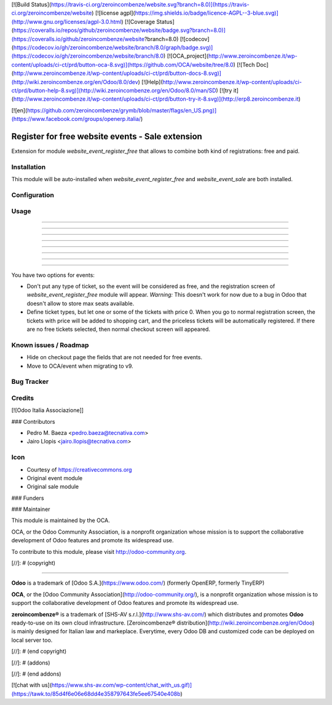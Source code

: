 [![Build Status](https://travis-ci.org/zeroincombenze/website.svg?branch=8.0)](https://travis-ci.org/zeroincombenze/website)
[![license agpl](https://img.shields.io/badge/licence-AGPL--3-blue.svg)](http://www.gnu.org/licenses/agpl-3.0.html)
[![Coverage Status](https://coveralls.io/repos/github/zeroincombenze/website/badge.svg?branch=8.0)](https://coveralls.io/github/zeroincombenze/website?branch=8.0)
[![codecov](https://codecov.io/gh/zeroincombenze/website/branch/8.0/graph/badge.svg)](https://codecov.io/gh/zeroincombenze/website/branch/8.0)
[![OCA_project](http://www.zeroincombenze.it/wp-content/uploads/ci-ct/prd/button-oca-8.svg)](https://github.com/OCA/website/tree/8.0)
[![Tech Doc](http://www.zeroincombenze.it/wp-content/uploads/ci-ct/prd/button-docs-8.svg)](http://wiki.zeroincombenze.org/en/Odoo/8.0/dev)
[![Help](http://www.zeroincombenze.it/wp-content/uploads/ci-ct/prd/button-help-8.svg)](http://wiki.zeroincombenze.org/en/Odoo/8.0/man/SD)
[![try it](http://www.zeroincombenze.it/wp-content/uploads/ci-ct/prd/button-try-it-8.svg)](http://erp8.zeroincombenze.it)


[![en](https://github.com/zeroincombenze/grymb/blob/master/flags/en_US.png)](https://www.facebook.com/groups/openerp.italia/)

Register for free website events - Sale extension
=================================================

Extension for module *website_event_register_free* that allows to combine
both kind of registrations: free and paid.

Installation
------------









This module will be auto-installed when *website_event_register_free* and
*website_event_sale* are both installed.

Configuration
-------------








Usage
-----

-----

-----

-----

-----

-----

-----

-----

=====

You have two options for events:

* Don't put any type of ticket, so the event will be considered as free, and
  the registration screen of *website_event_register_free* module will appear.
  *Warning:* This doesn't work for now due to a bug in Odoo that doesn't allow
  to store max seats available.
* Define ticket types, but let one or some of the tickets with price 0. When
  you go to normal registration screen, the tickets with price will be added
  to shopping cart, and the priceless tickets will be automatically registered.
  If there are no free tickets selected, then normal checkout screen will
  appeared.

Known issues / Roadmap
----------------------









* Hide on checkout page the fields that are not needed for free events.
* Move to OCA/event when migrating to v9.

Bug Tracker
-----------








Credits
-------









[![Odoo Italia Associazione]]








### Contributors









* Pedro M. Baeza <pedro.baeza@tecnativa.com>
* Jairo Llopis <jairo.llopis@tecnativa.com>

Icon
----

* Courtesy of https://creativecommons.org
* Original event module
* Original sale module

### Funders

### Maintainer
















.. image:: http://odoo-community.org/logo.png
    :alt: Odoo Community Association
    :target: http://odoo-community.org

This module is maintained by the OCA.

OCA, or the Odoo Community Association, is a nonprofit organization whose
mission is to support the collaborative development of Odoo features and
promote its widespread use.

To contribute to this module, please visit http://odoo-community.org.

[//]: # (copyright)

----

**Odoo** is a trademark of [Odoo S.A.](https://www.odoo.com/) (formerly OpenERP, formerly TinyERP)

**OCA**, or the [Odoo Community Association](http://odoo-community.org/), is a nonprofit organization whose
mission is to support the collaborative development of Odoo features and
promote its widespread use.

**zeroincombenze®** is a trademark of [SHS-AV s.r.l.](http://www.shs-av.com/)
which distributes and promotes **Odoo** ready-to-use on its own cloud infrastructure.
[Zeroincombenze® distribution](http://wiki.zeroincombenze.org/en/Odoo)
is mainly designed for Italian law and markeplace.
Everytime, every Odoo DB and customized code can be deployed on local server too.

[//]: # (end copyright)

[//]: # (addons)

[//]: # (end addons)

[![chat with us](https://www.shs-av.com/wp-content/chat_with_us.gif)](https://tawk.to/85d4f6e06e68dd4e358797643fe5ee67540e408b)
